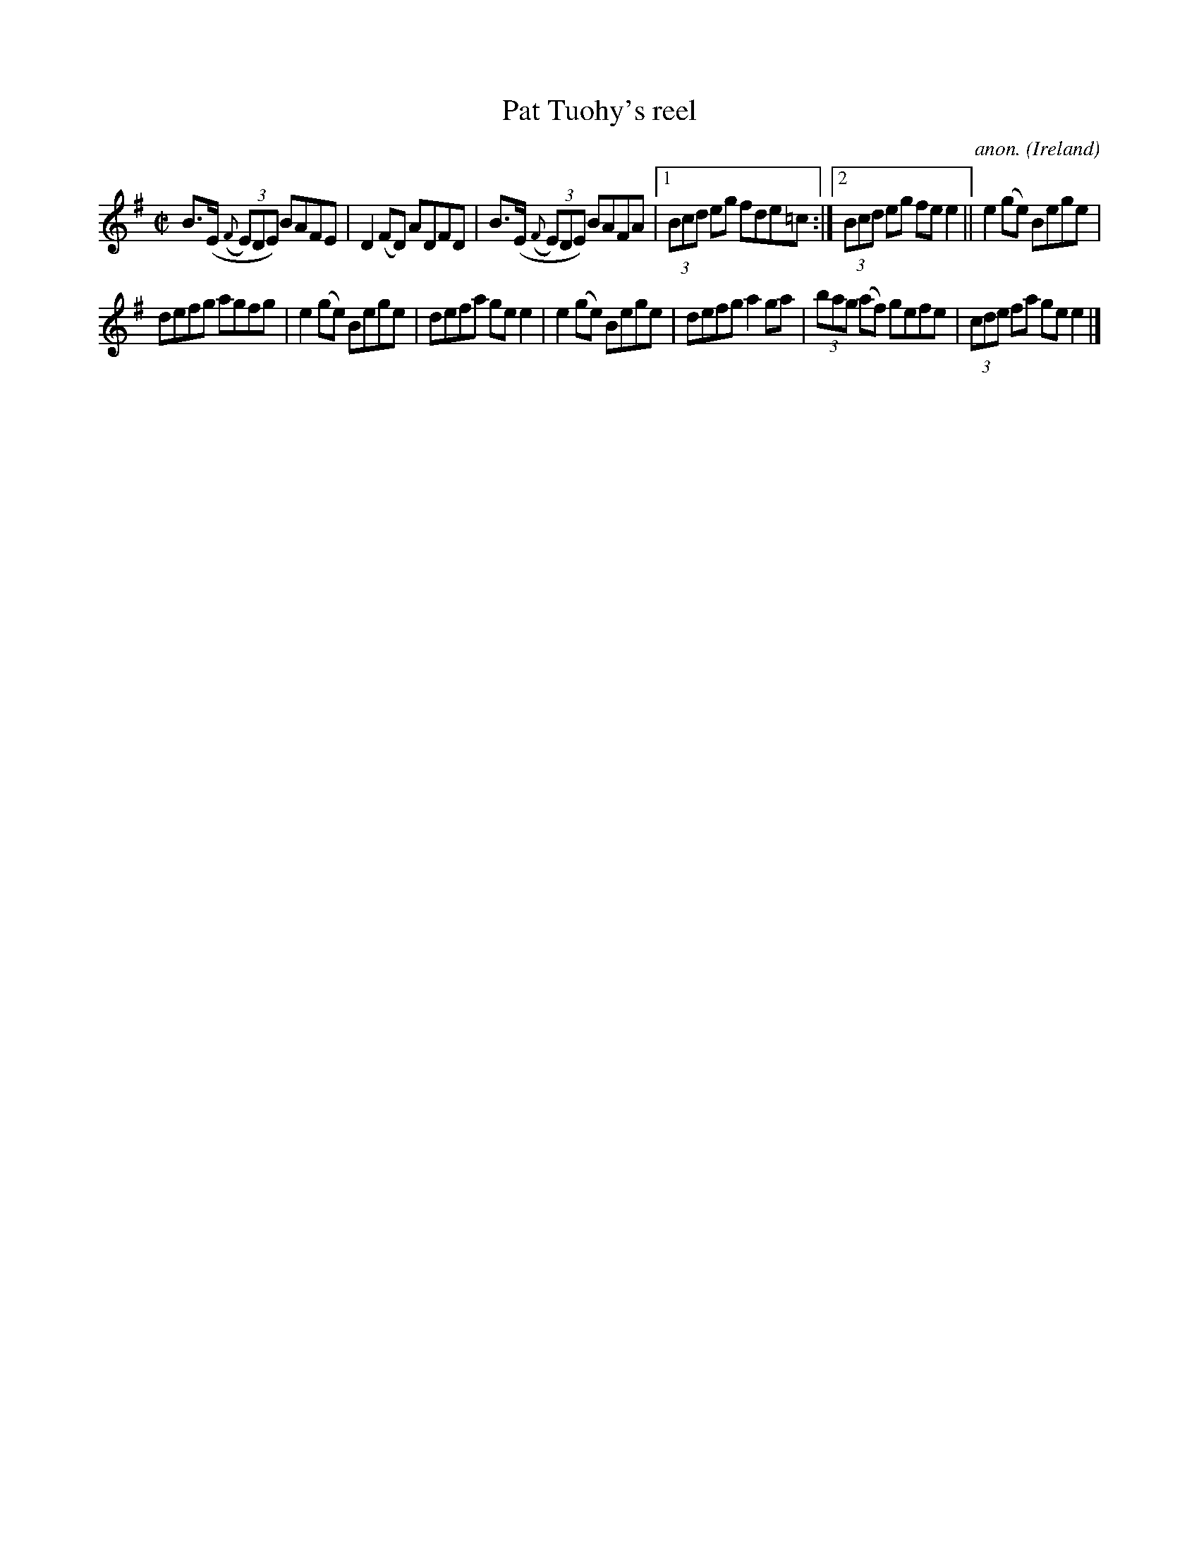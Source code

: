 X:595
T:Pat Tuohy's reel
C:anon.
O:Ireland
B:Francis O'Neill: "The Dance Music of Ireland" (1907) no. 595
R:Reel
M:C|
L:1/8
K:Em
B>(E ({F}(3E)DE) BAFE|D2 (FD) ADFD|B>(E ({F}(3E)DE) BAFA|[1 (3Bcd eg fde=c:|[2 (3Bcd eg fee2||e2 (ge) Bege|
defg agfg|e2(ge) Bege|defa gee2|e2 (ge) Bege|defg a2ga|(3bag (af) gefe|(3cde fa gee2|]
